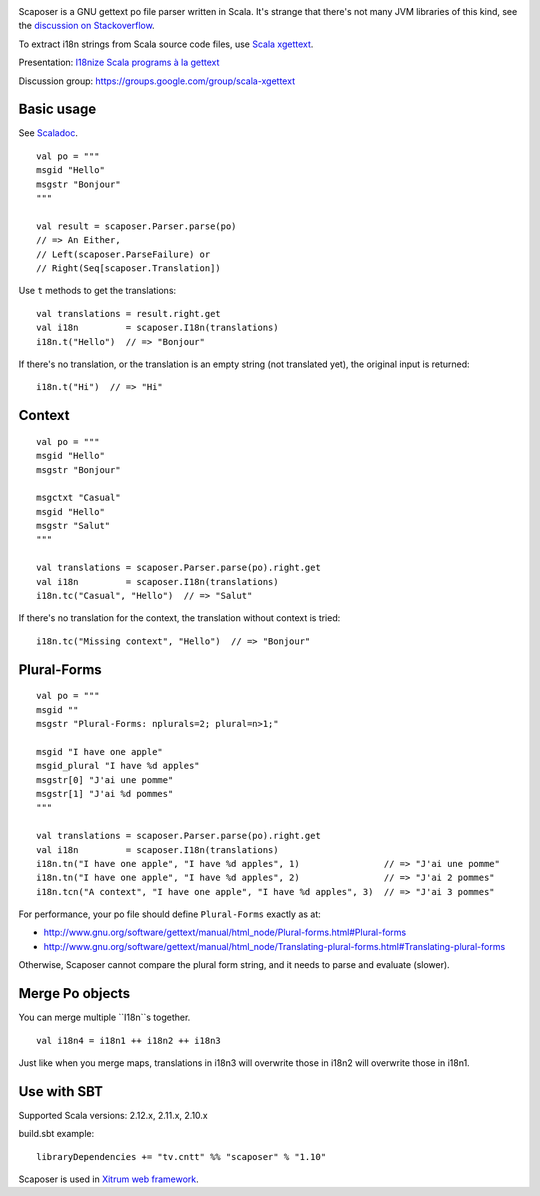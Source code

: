 .. image:: poedit.png

Scaposer is a GNU gettext po file parser written in Scala.
It's strange that there's not many JVM libraries of this kind, see the
`discussion on Stackoverflow <http://stackoverflow.com/questions/4635721/is-there-a-java-library-for-parsing-gettext-po-files>`_.

To extract i18n strings from Scala source code files, use
`Scala xgettext <https://github.com/xitrum-framework/scala-xgettext>`_.

Presentation:
`I18nize Scala programs à la gettext <http://www.slideshare.net/ngocdaothanh/i18nize-scala-program-a-la-gettext>`_

Discussion group: https://groups.google.com/group/scala-xgettext

Basic usage
-----------

See `Scaladoc <http://xitrum-framework.github.io/scaposer/>`_.

::

  val po = """
  msgid "Hello"
  msgstr "Bonjour"
  """

  val result = scaposer.Parser.parse(po)
  // => An Either,
  // Left(scaposer.ParseFailure) or
  // Right(Seq[scaposer.Translation])

Use ``t`` methods to get the translations:

::

  val translations = result.right.get
  val i18n         = scaposer.I18n(translations)
  i18n.t("Hello")  // => "Bonjour"

If there's no translation, or the translation is an empty string
(not translated yet), the original input is returned:

::

  i18n.t("Hi")  // => "Hi"

Context
-------

::

  val po = """
  msgid "Hello"
  msgstr "Bonjour"

  msgctxt "Casual"
  msgid "Hello"
  msgstr "Salut"
  """

  val translations = scaposer.Parser.parse(po).right.get
  val i18n         = scaposer.I18n(translations)
  i18n.tc("Casual", "Hello")  // => "Salut"

If there's no translation for the context, the translation without context is tried:

::

  i18n.tc("Missing context", "Hello")  // => "Bonjour"


Plural-Forms
------------

::

  val po = """
  msgid ""
  msgstr "Plural-Forms: nplurals=2; plural=n>1;"

  msgid "I have one apple"
  msgid_plural "I have %d apples"
  msgstr[0] "J'ai une pomme"
  msgstr[1] "J'ai %d pommes"
  """

  val translations = scaposer.Parser.parse(po).right.get
  val i18n         = scaposer.I18n(translations)
  i18n.tn("I have one apple", "I have %d apples", 1)                // => "J'ai une pomme"
  i18n.tn("I have one apple", "I have %d apples", 2)                // => "J'ai 2 pommes"
  i18n.tcn("A context", "I have one apple", "I have %d apples", 3)  // => "J'ai 3 pommes"

For performance, your po file should define ``Plural-Forms`` exactly as at:

* http://www.gnu.org/software/gettext/manual/html_node/Plural-forms.html#Plural-forms
* http://www.gnu.org/software/gettext/manual/html_node/Translating-plural-forms.html#Translating-plural-forms

Otherwise, Scaposer cannot compare the plural form string, and it needs to parse and evaluate (slower).

Merge Po objects
----------------

You can merge multiple ``I18n``s together.

::

  val i18n4 = i18n1 ++ i18n2 ++ i18n3

Just like when you merge maps, translations in i18n3 will overwrite those in
i18n2 will overwrite those in i18n1.

Use with SBT
------------

Supported Scala versions: 2.12.x, 2.11.x, 2.10.x

build.sbt example:

::

  libraryDependencies += "tv.cntt" %% "scaposer" % "1.10"

Scaposer is used in `Xitrum web framework <https://github.com/xitrum-framework/xitrum>`_.
